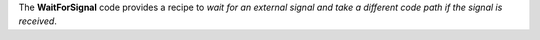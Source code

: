 The **WaitForSignal** code provides a recipe to *wait for an external signal and take a different code path if the
signal is received*.
